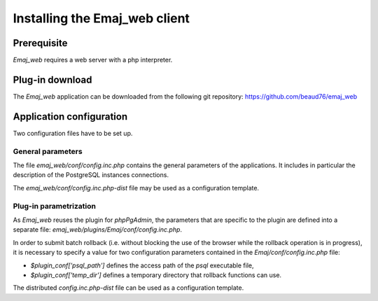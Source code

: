 Installing the Emaj_web client
==============================

Prerequisite
------------

*Emaj_web* requires a web server with a php interpreter.


Plug-in download
----------------

The *Emaj_web* application can be downloaded from the following git repository:
https://github.com/beaud76/emaj_web


Application configuration
-------------------------

Two configuration files have to be set up.

General parameters
^^^^^^^^^^^^^^^^^^

The file *emaj_web/conf/config.inc.php* contains the general parameters of the applications. It includes in particular the description of the PostgreSQL instances connections.

The *emaj_web/conf/config.inc.php-dist* file may be used as a configuration template.

Plug-in parametrization
^^^^^^^^^^^^^^^^^^^^^^^

As *Emaj_web* reuses the plugin for *phpPgAdmin*, the parameters that are specific to the plugin are defined into a separate file: *emaj_web/plugins/Emaj/conf/config.inc.php*.

In order to submit batch rollback (i.e. without blocking the use of the browser while the rollback operation is in progress), it is necessary to specify a value for two configuration parameters contained in the *Emaj/conf/config.inc.php* file:

* *$plugin_conf['psql_path']* defines the access path of the *psql* executable file,
* *$plugin_conf['temp_dir']* defines a temporary directory that rollback functions can use.

The distributed *config.inc.php-dist* file can be used as a configuration template.

